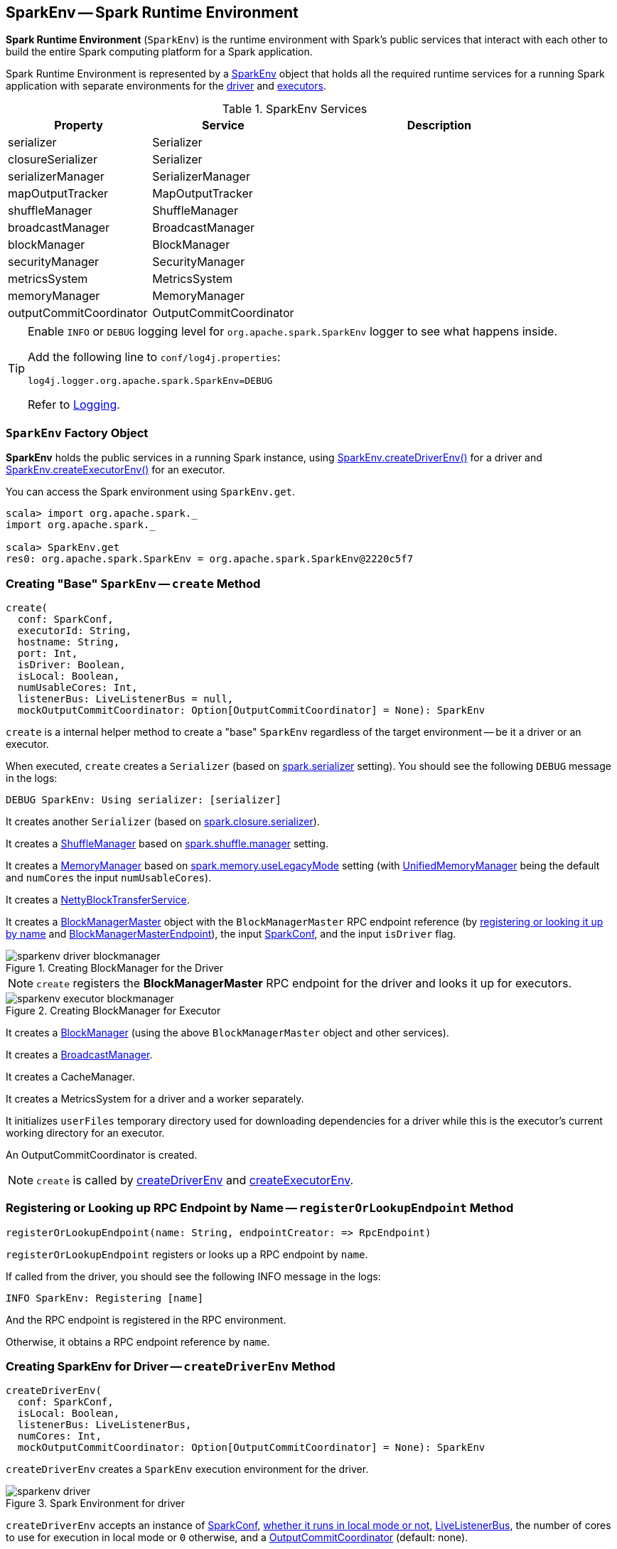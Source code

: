 == SparkEnv -- Spark Runtime Environment

*Spark Runtime Environment* (`SparkEnv`) is the runtime environment with Spark's public services that interact with each other to build the entire Spark computing platform for a Spark application.

Spark Runtime Environment is represented by a <<SparkEnv, SparkEnv>> object that holds all the required runtime services for a running Spark application with separate environments for the <<createDriverEnv, driver>> and <<createExecutorEnv, executors>>.

.SparkEnv Services
[frame="topbot",cols="1,1,2",options="header",width="100%"]
|======================
| Property | Service | Description
| serializer | Serializer |
| closureSerializer | Serializer |
| serializerManager | SerializerManager |
| mapOutputTracker | MapOutputTracker |
| shuffleManager | ShuffleManager |
| broadcastManager | BroadcastManager |
| blockManager | BlockManager |
| securityManager | SecurityManager |
| metricsSystem | MetricsSystem |
| memoryManager | MemoryManager |
| outputCommitCoordinator | OutputCommitCoordinator |
| conf | SparkConf
|======================

[TIP]
====
Enable `INFO` or `DEBUG` logging level for `org.apache.spark.SparkEnv` logger to see what happens inside.

Add the following line to `conf/log4j.properties`:

```
log4j.logger.org.apache.spark.SparkEnv=DEBUG
```

Refer to link:spark-logging.adoc[Logging].
====

=== [[SparkEnv]] `SparkEnv` Factory Object

*SparkEnv* holds the public services in a running Spark instance, using <<createDriverEnv, SparkEnv.createDriverEnv()>> for a driver and <<createExecutorEnv, SparkEnv.createExecutorEnv()>> for an executor.

You can access the Spark environment using `SparkEnv.get`.

```
scala> import org.apache.spark._
import org.apache.spark._

scala> SparkEnv.get
res0: org.apache.spark.SparkEnv = org.apache.spark.SparkEnv@2220c5f7
```

=== [[create]] Creating "Base" `SparkEnv` -- `create` Method

[source, scala]
----
create(
  conf: SparkConf,
  executorId: String,
  hostname: String,
  port: Int,
  isDriver: Boolean,
  isLocal: Boolean,
  numUsableCores: Int,
  listenerBus: LiveListenerBus = null,
  mockOutputCommitCoordinator: Option[OutputCommitCoordinator] = None): SparkEnv
----

`create` is a internal helper method to create a "base" `SparkEnv` regardless of the target environment -- be it a driver or an executor.

When executed, `create` creates a `Serializer` (based on <<spark_serializer, spark.serializer>> setting). You should see the following `DEBUG` message in the logs:

```
DEBUG SparkEnv: Using serializer: [serializer]
```

It creates another `Serializer` (based on <<spark_closure_serializer, spark.closure.serializer>>).

It creates a link:spark-shuffle-manager.adoc[ShuffleManager] based on link:spark-shuffle-manager.adoc#spark.shuffle.manager[spark.shuffle.manager] setting.

It creates a link:spark-MemoryManager.adoc[MemoryManager] based on <<spark_memory_useLegacyMode, spark.memory.useLegacyMode>> setting (with link:spark-UnifiedMemoryManager.adoc[UnifiedMemoryManager] being the default and `numCores` the input `numUsableCores`).

It creates a link:spark-blocktransferservice.adoc#NettyBlockTransferService[NettyBlockTransferService].

[[BlockManagerMaster]]
It creates a link:spark-BlockManagerMaster.adoc[BlockManagerMaster] object with the `BlockManagerMaster` RPC endpoint reference (by <<registerOrLookupEndpoint, registering or looking it up by name>> and link:spark-blockmanager-BlockManagerMasterEndpoint.adoc[BlockManagerMasterEndpoint]), the input link:spark-configuration.adoc[SparkConf], and the input `isDriver` flag.

.Creating BlockManager for the Driver
image::images/sparkenv-driver-blockmanager.png[align="center"]

NOTE: `create` registers the *BlockManagerMaster* RPC endpoint for the driver and looks it up for executors.

.Creating BlockManager for Executor
image::images/sparkenv-executor-blockmanager.png[align="center"]

It creates a link:spark-blockmanager.adoc#creating-instance[BlockManager] (using the above `BlockManagerMaster` object and other services).

It creates a link:spark-service-broadcastmanager.adoc[BroadcastManager].

It creates a CacheManager.

It creates a MetricsSystem for a driver and a worker separately.

It initializes `userFiles` temporary directory used for downloading dependencies for a driver while this is the executor's current working directory for an executor.

An OutputCommitCoordinator is created.

NOTE: `create` is called by <<createDriverEnv, createDriverEnv>> and <<createExecutorEnv, createExecutorEnv>>.

=== [[registerOrLookupEndpoint]] Registering or Looking up RPC Endpoint by Name -- `registerOrLookupEndpoint` Method

[source, scala]
----
registerOrLookupEndpoint(name: String, endpointCreator: => RpcEndpoint)
----

`registerOrLookupEndpoint` registers or looks up a RPC endpoint by `name`.

If called from the driver, you should see the following INFO message in the logs:

```
INFO SparkEnv: Registering [name]
```

And the RPC endpoint is registered in the RPC environment.

Otherwise, it obtains a RPC endpoint reference by `name`.

=== [[createDriverEnv]] Creating SparkEnv for Driver -- `createDriverEnv` Method

[source, scala]
----
createDriverEnv(
  conf: SparkConf,
  isLocal: Boolean,
  listenerBus: LiveListenerBus,
  numCores: Int,
  mockOutputCommitCoordinator: Option[OutputCommitCoordinator] = None): SparkEnv
----

`createDriverEnv` creates a `SparkEnv` execution environment for the driver.

.Spark Environment for driver
image::images/sparkenv-driver.png[align="center"]

`createDriverEnv` accepts an instance of link:spark-configuration.adoc[SparkConf], link:spark-deployment-environments.adoc[whether it runs in local mode or not], link:spark-LiveListenerBus.adoc[LiveListenerBus], the number of cores to use for execution in local mode or `0` otherwise, and a link:spark-service-outputcommitcoordinator.adoc[OutputCommitCoordinator] (default: none).

`createDriverEnv` ensures that <<spark_driver_host, spark.driver.host>> and <<spark_driver_port, spark.driver.port>> settings are set in `conf` link:spark-configuration.adoc[SparkConf].

It then passes the call straight on to the <<create, create helper method>> (with `driver` executor id, `isDriver` enabled, and the input parameters).

NOTE: `createDriverEnv` is exclusively used by link:spark-sparkcontext-creating-instance-internals.adoc#createSparkEnv[SparkContext to create a `SparkEnv`] (while a link:spark-sparkcontext.adoc#creating-instance[SparkContext is being created for the driver]).

=== [[createExecutorEnv]] Creating SparkEnv for Executor -- `createExecutorEnv` Method

[source, scala]
----
createExecutorEnv(
  conf: SparkConf,
  executorId: String,
  hostname: String,
  port: Int,
  numCores: Int,
  isLocal: Boolean): SparkEnv
----

`createExecutorEnv` creates an *executor's (execution) environment* that is the Spark execution environment for an executor.

.Spark Environment for executor
image::images/sparkenv-executor.png[align="center"]

`createExecutorEnv` uses link:spark-configuration.adoc[SparkConf], the executor's identifier, hostname, port, the number of cores to use, and whether or not it runs in local mode.

NOTE: The number of cores to use is configured using `--cores` command-line option of `CoarseGrainedExecutorBackend` and is specific to a cluster manager.

It creates an link:spark-service-mapoutputtracker.adoc#MapOutputTrackerWorker[MapOutputTrackerWorker] object and looks up `MapOutputTracker` RPC endpoint. See link:spark-service-mapoutputtracker.adoc[MapOutputTracker].

It creates a MetricsSystem for *executor* and starts it.

An OutputCommitCoordinator is created and *OutputCommitCoordinator* RPC endpoint looked up.

=== [[serializer]] `serializer`

CAUTION: FIXME

=== [[closureSerializer]] `closureSerializer`

CAUTION: FIXME

=== [[get]] Getting Current `SparkEnv` -- `get` Method

CAUTION: FIXME

=== [[stop]] `stop` Method

CAUTION: FIXME

=== [[settings]] Settings

.Spark Properties
[frame="topbot",cols="1,1,2",options="header",width="100%"]
|======================
| Spark Property | Default Value | Description
| [[spark_driver_host]] `spark.driver.host` | | The name of the machine where the driver runs on. It is set when link:spark-sparkcontext.adoc#creating-instance[`SparkContext` is created]
| [[spark_driver_port]] `spark.driver.port` | `0` | The port the driver listens to. It is first set to `0` in the driver when link:spark-sparkcontext.adoc#creating-instance[SparkContext is initialized]. It is later set to the port of link:spark-rpc.adoc[RpcEnv] of the driver (in <<create, SparkEnv.create>>).
| [[spark_serializer]] `spark.serializer` | `org.apache.spark.serializer.JavaSerializer` | The `Serializer`.

[TIP]
====
Enable DEBUG logging level for `org.apache.spark.SparkEnv` logger to see the current value.

```
DEBUG SparkEnv: Using serializer: [serializer]
```
====

| [[spark_closure_serializer]] `spark.closure.serializer` | `org.apache.spark.serializer.JavaSerializer` | The `Serializer`

| [[spark_memory_useLegacyMode]] `spark.memory.useLegacyMode` | `false` | Controls what type of the link:spark-MemoryManager.adoc[MemoryManager] to use. When enabled (`true`) it is the legacy `StaticMemoryManager` while link:spark-UnifiedMemoryManager.adoc[UnifiedMemoryManager] otherwise (`false`).
|======================
